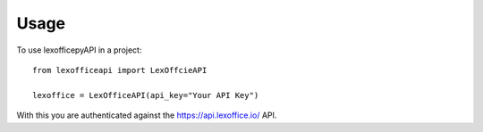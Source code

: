 =====
Usage
=====

To use lexofficepyAPI in a project::

    from lexofficeapi import LexOffcieAPI

    lexoffice = LexOfficeAPI(api_key="Your API Key")


With this you are authenticated against the https://api.lexoffice.io/ API.


